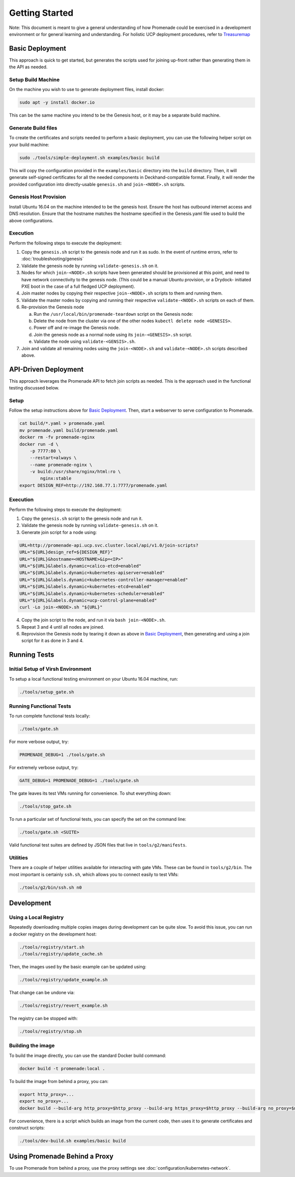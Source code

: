 Getting Started
===============

Note: This document is meant to give a general understanding of how Promenade
could be exercised in a development environment or for general learning and
understanding. For holistic UCP deployment procedures, refer to `Treasuremap <https://github.com/att-comdev/treasuremap>`_

Basic Deployment
----------------

This approach is quick to get started, but generates the scripts used for
joining up-front rather than generating them in the API as needed.

Setup Build Machine
^^^^^^^^^^^^^^^^^^^

On the machine you wish to use to generate deployment files, install docker:

.. code-block:: console

    sudo apt -y install docker.io

This can be the same machine you intend to be the Genesis host, or it may be
a separate build machine.

Generate Build files
^^^^^^^^^^^^^^^^^^^^

To create the certificates and scripts needed to perform a basic deployment,
you can use the following helper script on your build machine:

.. code-block:: console

    sudo ./tools/simple-deployment.sh examples/basic build

This will copy the configuration provided in the ``examples/basic`` directory
into the ``build`` directory.  Then, it will generate self-signed certificates
for all the needed components in Deckhand-compatible format.  Finally, it will
render the provided configuration into directly-usable ``genesis.sh`` and
``join-<NODE>.sh`` scripts.

Genesis Host Provision
^^^^^^^^^^^^^^^^^^^^^^

Install Ubuntu 16.04 on the machine intended to be the genesis host. Ensure
the host has outbound internet access and DNS resolution.
Ensure that the hostname matches the hostname specified in the Genesis.yaml
file used to build the above configurations.

Execution
^^^^^^^^^

Perform the following steps to execute the deployment:

1. Copy the ``genesis.sh`` script to the genesis node and run it as sudo. In the
   event of runtime errors, refer to :doc:`troubleshooting/genesis`
2. Validate the genesis node by running ``validate-genesis.sh`` on it.
3. Nodes for which ``join-<NODE>.sh`` scripts have been generated should be
   provisioned at this point, and need to have network connectivity to the
   genesis node. (This could be a manual Ubuntu provision, or a Drydock-
   initiated PXE boot in the case of a full fledged UCP deployment).
4. Join master nodes by copying their respective ``join-<NODE>.sh`` scripts to
   them and running them.
5. Validate the master nodes by copying and running their respective
   ``validate-<NODE>.sh`` scripts on each of them.
6. Re-provision the Genesis node

   a) Run the ``/usr/local/bin/promenade-teardown`` script on the Genesis node:
   b) Delete the node from the cluster via one of the other nodes ``kubectl delete node <GENESIS>``.
   c) Power off and re-image the Genesis node.
   d) Join the genesis node as a normal node using its ``join-<GENESIS>.sh`` script.
   e) Validate the node using ``validate-<GENSIS>.sh``.

7. Join and validate all remaining nodes using the ``join-<NODE>.sh`` and
   ``validate-<NODE>.sh`` scripts described above.


API-Driven Deployment
---------------------

This approach leverages the Promenade API to fetch join scripts as needed.
This is the approach used in the functional testing discussed below.

Setup
^^^^^

Follow the setup instructions above for `Basic Deployment`_.  Then, start a webserver to serve
configuration to Promenade.

.. code-block:: bash

    cat build/*.yaml > promenade.yaml
    mv promenade.yaml build/promenade.yaml
    docker rm -fv promenade-nginx
    docker run -d \
        -p 7777:80 \
        --restart=always \
        --name promenade-nginx \
        -v build:/usr/share/nginx/html:ro \
            nginx:stable
    export DESIGN_REF=http://192.168.77.1:7777/promenade.yaml

Execution
^^^^^^^^^

Perform the following steps to execute the deployment:

1. Copy the ``genesis.sh`` script to the genesis node and run it.
2. Validate the genesis node by running ``validate-genesis.sh`` on it.
3. Generate join script for a node using:


.. code-block:: bash

    URL=http://promenade-api.ucp.svc.cluster.local/api/v1.0/join-scripts?
    URL="${URL}design_ref=${DESIGN_REF}"
    URL="${URL}&hostname=<HOSTNAME>&ip=<IP>"
    URL="${URL}&labels.dynamic=calico-etcd=enabled"
    URL="${URL}&labels.dynamic=kubernetes-apiserver=enabled"
    URL="${URL}&labels.dynamic=kubernetes-controller-manager=enabled"
    URL="${URL}&labels.dynamic=kubernetes-etcd=enabled"
    URL="${URL}&labels.dynamic=kubernetes-scheduler=enabled"
    URL="${URL}&labels.dynamic=ucp-control-plane=enabled"
    curl -Lo join-<NODE>.sh "${URL}"

4. Copy the join script to the node, and run it via ``bash join-<NODE>.sh``.
5. Repeat 3 and 4 until all nodes are joined.
6. Reprovision the Genesis node by tearing it down as above in
   `Basic Deployment`_, then generating and using a join script for it as done
   in 3 and 4.


Running Tests
-------------

Initial Setup of Virsh Environment
^^^^^^^^^^^^^^^^^^^^^^^^^^^^^^^^^^

To setup a local functional testing environment on your Ubuntu 16.04 machine,
run:

.. code-block:: bash

    ./tools/setup_gate.sh

Running Functional Tests
^^^^^^^^^^^^^^^^^^^^^^^^

To run complete functional tests locally:

.. code-block:: bash

    ./tools/gate.sh

For more verbose output, try:

.. code-block:: bash

    PROMENADE_DEBUG=1 ./tools/gate.sh

For extremely verbose output, try:

.. code-block:: bash

    GATE_DEBUG=1 PROMENADE_DEBUG=1 ./tools/gate.sh

The gate leaves its test VMs running for convenience.  To shut everything down:

.. code-block:: bash

    ./tools/stop_gate.sh

To run a particular set of functional tests, you can specify the set on the
command line:

.. code-block:: bash

    ./tools/gate.sh <SUITE>

Valid functional test suites are defined by JSON files that live in
``tools/g2/manifests``.

Utilities
^^^^^^^^^

There are a couple of helper utilities available for interacting with gate VMs.
These can be found in ``tools/g2/bin``.  The most important is certainly
``ssh.sh``, which allows you to connect easily to test VMs:

.. code-block:: bash

    ./tools/g2/bin/ssh.sh n0


Development
-----------

Using a Local Registry
^^^^^^^^^^^^^^^^^^^^^^

Repeatedly downloading multiple copies images during development can be quite
slow.  To avoid this issue, you can run a docker registry on the development
host:

.. code-block:: bash

    ./tools/registry/start.sh
    ./tools/registry/update_cache.sh

Then, the images used by the basic example can be updated using:

.. code-block:: bash

    ./tools/registry/update_example.sh

That change can be undone via:

.. code-block:: bash

    ./tools/registry/revert_example.sh

The registry can be stopped with:

.. code-block:: bash

    ./tools/registry/stop.sh


Building the image
^^^^^^^^^^^^^^^^^^

To build the image directly, you can use the standard Docker build command:

.. code-block:: bash

    docker build -t promenade:local .

To build the image from behind a proxy, you can:

.. code-block:: bash

    export http_proxy=...
    export no_proxy=...
    docker build --build-arg http_proxy=$http_proxy --build-arg https_proxy=$http_proxy --build-arg no_proxy=$no_proxy -t promenade:local .


For convenience, there is a script which builds an image from the current code,
then uses it to generate certificates and construct scripts:

.. code-block:: bash

    ./tools/dev-build.sh examples/basic build


Using Promenade Behind a Proxy
------------------------------

To use Promenade from behind a proxy, use the proxy settings see
:doc:`configuration/kubernetes-network`.
